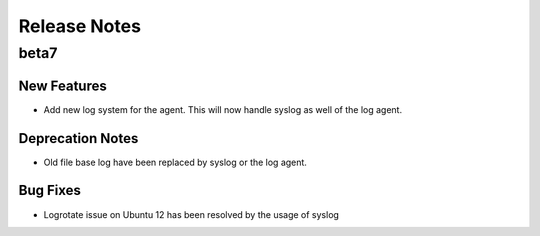 =============
Release Notes
=============

beta7
=====

New Features
------------

.. releasenotes/notes/aws-win-artifact-28517a16f0762f9c.yaml @ 3ebee3b2a3aa0b389b275a0b809d305936b3b9ad

- Add new log system for the agent. This will now handle syslog as well of
  the log agent.


Deprecation Notes
-----------------

.. releasenotes/notes/aws-win-artifact-28517a16f0762f9c.yaml @ 3ebee3b2a3aa0b389b275a0b809d305936b3b9ad

- Old file base log have been replaced by syslog or the log agent.


Bug Fixes
---------

.. releasenotes/notes/aws-win-artifact-28517a16f0762f9c.yaml @ 3ebee3b2a3aa0b389b275a0b809d305936b3b9ad

- Logrotate issue on Ubuntu 12 has been resolved by the usage of syslog


